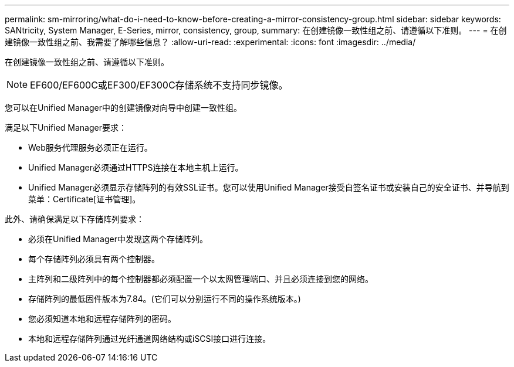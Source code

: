 ---
permalink: sm-mirroring/what-do-i-need-to-know-before-creating-a-mirror-consistency-group.html 
sidebar: sidebar 
keywords: SANtricity, System Manager, E-Series, mirror, consistency, group, 
summary: 在创建镜像一致性组之前、请遵循以下准则。 
---
= 在创建镜像一致性组之前、我需要了解哪些信息？
:allow-uri-read: 
:experimental: 
:icons: font
:imagesdir: ../media/


[role="lead"]
在创建镜像一致性组之前、请遵循以下准则。

[NOTE]
====
EF600/EF600C或EF300/EF300C存储系统不支持同步镜像。

====
您可以在Unified Manager中的创建镜像对向导中创建一致性组。

满足以下Unified Manager要求：

* Web服务代理服务必须正在运行。
* Unified Manager必须通过HTTPS连接在本地主机上运行。
* Unified Manager必须显示存储阵列的有效SSL证书。您可以使用Unified Manager接受自签名证书或安装自己的安全证书、并导航到菜单：Certificate[证书管理]。


此外、请确保满足以下存储阵列要求：

* 必须在Unified Manager中发现这两个存储阵列。
* 每个存储阵列必须具有两个控制器。
* 主阵列和二级阵列中的每个控制器都必须配置一个以太网管理端口、并且必须连接到您的网络。
* 存储阵列的最低固件版本为7.84。(它们可以分别运行不同的操作系统版本。)
* 您必须知道本地和远程存储阵列的密码。
* 本地和远程存储阵列通过光纤通道网络结构或iSCSI接口进行连接。

